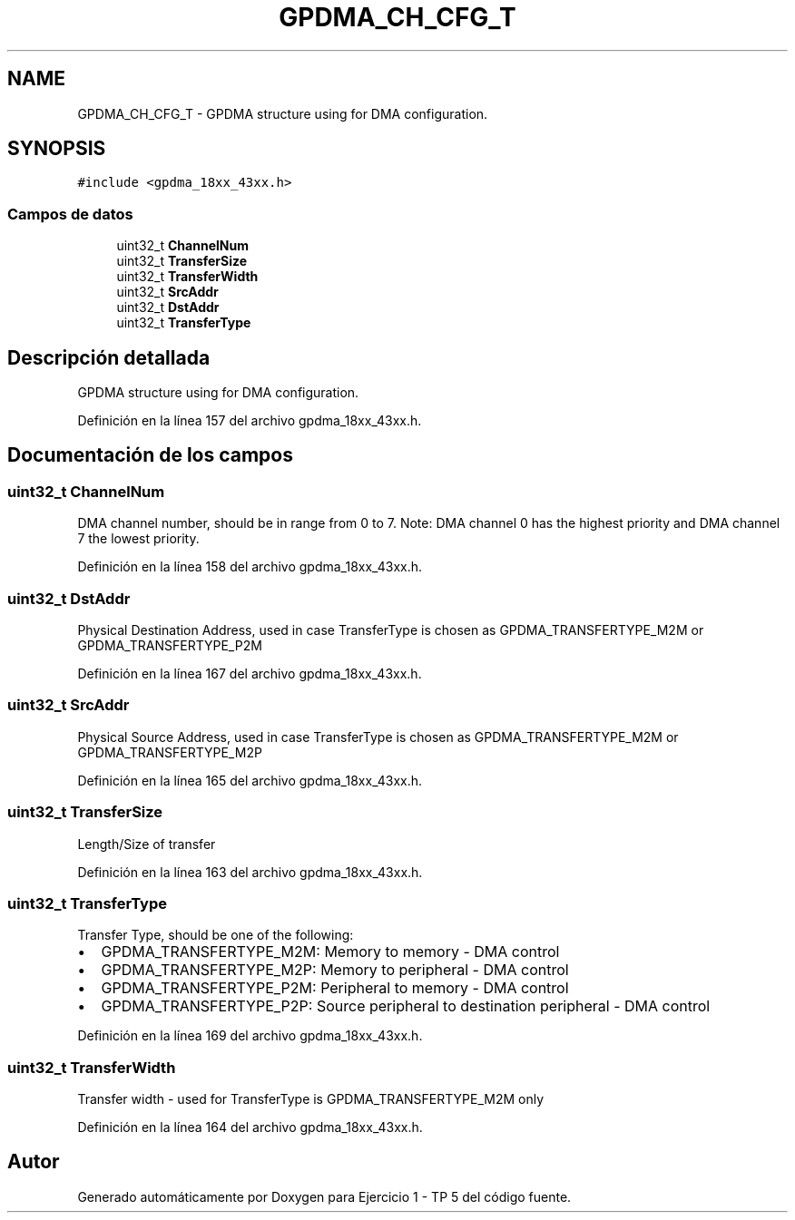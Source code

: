 .TH "GPDMA_CH_CFG_T" 3 "Viernes, 14 de Septiembre de 2018" "Ejercicio 1 - TP 5" \" -*- nroff -*-
.ad l
.nh
.SH NAME
GPDMA_CH_CFG_T \- GPDMA structure using for DMA configuration\&.  

.SH SYNOPSIS
.br
.PP
.PP
\fC#include <gpdma_18xx_43xx\&.h>\fP
.SS "Campos de datos"

.in +1c
.ti -1c
.RI "uint32_t \fBChannelNum\fP"
.br
.ti -1c
.RI "uint32_t \fBTransferSize\fP"
.br
.ti -1c
.RI "uint32_t \fBTransferWidth\fP"
.br
.ti -1c
.RI "uint32_t \fBSrcAddr\fP"
.br
.ti -1c
.RI "uint32_t \fBDstAddr\fP"
.br
.ti -1c
.RI "uint32_t \fBTransferType\fP"
.br
.in -1c
.SH "Descripción detallada"
.PP 
GPDMA structure using for DMA configuration\&. 
.PP
Definición en la línea 157 del archivo gpdma_18xx_43xx\&.h\&.
.SH "Documentación de los campos"
.PP 
.SS "uint32_t ChannelNum"
DMA channel number, should be in range from 0 to 7\&. Note: DMA channel 0 has the highest priority and DMA channel 7 the lowest priority\&. 
.PP
Definición en la línea 158 del archivo gpdma_18xx_43xx\&.h\&.
.SS "uint32_t DstAddr"
Physical Destination Address, used in case TransferType is chosen as GPDMA_TRANSFERTYPE_M2M or GPDMA_TRANSFERTYPE_P2M 
.PP
Definición en la línea 167 del archivo gpdma_18xx_43xx\&.h\&.
.SS "uint32_t SrcAddr"
Physical Source Address, used in case TransferType is chosen as GPDMA_TRANSFERTYPE_M2M or GPDMA_TRANSFERTYPE_M2P 
.PP
Definición en la línea 165 del archivo gpdma_18xx_43xx\&.h\&.
.SS "uint32_t TransferSize"
Length/Size of transfer 
.PP
Definición en la línea 163 del archivo gpdma_18xx_43xx\&.h\&.
.SS "uint32_t TransferType"
Transfer Type, should be one of the following:
.IP "\(bu" 2
GPDMA_TRANSFERTYPE_M2M: Memory to memory - DMA control
.IP "\(bu" 2
GPDMA_TRANSFERTYPE_M2P: Memory to peripheral - DMA control
.IP "\(bu" 2
GPDMA_TRANSFERTYPE_P2M: Peripheral to memory - DMA control
.IP "\(bu" 2
GPDMA_TRANSFERTYPE_P2P: Source peripheral to destination peripheral - DMA control 
.PP

.PP
Definición en la línea 169 del archivo gpdma_18xx_43xx\&.h\&.
.SS "uint32_t TransferWidth"
Transfer width - used for TransferType is GPDMA_TRANSFERTYPE_M2M only 
.PP
Definición en la línea 164 del archivo gpdma_18xx_43xx\&.h\&.

.SH "Autor"
.PP 
Generado automáticamente por Doxygen para Ejercicio 1 - TP 5 del código fuente\&.
